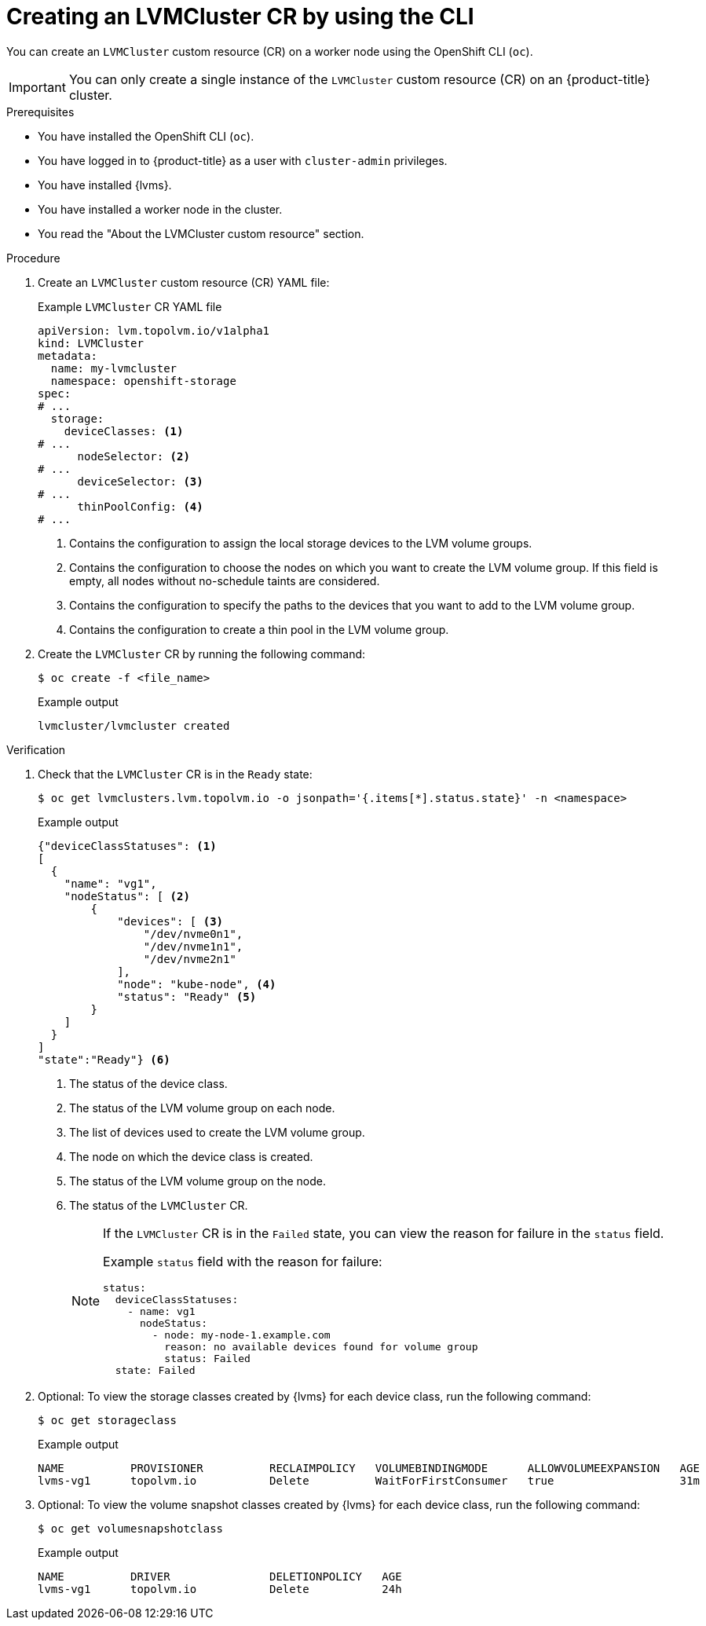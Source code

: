 // Module included in the following assemblies:
//
// storage/persistent_storage/persistent_storage_local/persistent-storage-using-lvms.adoc

:_mod-docs-content-type: PROCEDURE
[id="lvms-creating-lvms-cluster-using-cli_{context}"]
= Creating an LVMCluster CR by using the CLI

You can create an `LVMCluster` custom resource (CR) on a worker node using the OpenShift CLI (`oc`).

[IMPORTANT]
====
You can only create a single instance of the `LVMCluster` custom resource (CR) on an {product-title} cluster.
====

.Prerequisites

* You have installed the OpenShift CLI (`oc`).

* You have logged in to {product-title} as a user with `cluster-admin` privileges.

* You have installed {lvms}.

* You have installed a worker node in the cluster.

* You read the "About the LVMCluster custom resource" section.

.Procedure

. Create an `LVMCluster` custom resource (CR) YAML file:
+
.Example `LVMCluster` CR YAML file
[source,yaml]
----
apiVersion: lvm.topolvm.io/v1alpha1
kind: LVMCluster
metadata:
  name: my-lvmcluster
  namespace: openshift-storage
spec:
# ...
  storage:
    deviceClasses: <1>
# ...
      nodeSelector: <2>
# ...
      deviceSelector: <3> 
# ...
      thinPoolConfig: <4>
# ...
----
<1> Contains the configuration to assign the local storage devices to the LVM volume groups.
<2> Contains the configuration to choose the nodes on which you want to create the LVM volume group. If this field is empty, all nodes without no-schedule taints are considered.
<3> Contains the configuration to specify the paths to the devices that you want to add to the LVM volume group.  
<4> Contains the configuration to create a thin pool in the LVM volume group.

. Create the `LVMCluster` CR by running the following command:
+
[source,terminal]
----
$ oc create -f <file_name>
----
+
.Example output
[source,terminal]
----
lvmcluster/lvmcluster created
----

.Verification

. Check that the `LVMCluster` CR is in the `Ready` state:
+
[source, terminal]
----
$ oc get lvmclusters.lvm.topolvm.io -o jsonpath='{.items[*].status.state}' -n <namespace>
----
+
.Example output
[source,json]
----
{"deviceClassStatuses": <1>
[ 
  {
    "name": "vg1", 
    "nodeStatus": [ <2>
        {
            "devices": [ <3>
                "/dev/nvme0n1",
                "/dev/nvme1n1",
                "/dev/nvme2n1"
            ],
            "node": "kube-node", <4>
            "status": "Ready" <5>
        }
    ]
  }
]
"state":"Ready"} <6>
----
<1> The status of the device class. 
<2> The status of the LVM volume group on each node.
<3> The list of devices used to create the LVM volume group.
<4> The node on which the device class is created.
<5> The status of the LVM volume group on the node.
<6> The status of the `LVMCluster` CR.
+
[NOTE]
====
If the `LVMCluster` CR is in the `Failed` state, you can view the reason for failure in the `status` field.

Example `status` field with the reason for failure:
[source,yaml]
----
status:
  deviceClassStatuses:
    - name: vg1
      nodeStatus:
        - node: my-node-1.example.com 
          reason: no available devices found for volume group
          status: Failed
  state: Failed
----
====

. Optional: To view the storage classes created by {lvms} for each device class, run the following command:
+
[source,terminal]
----
$ oc get storageclass
----
+
.Example output
[source, terminal]
----
NAME          PROVISIONER          RECLAIMPOLICY   VOLUMEBINDINGMODE      ALLOWVOLUMEEXPANSION   AGE
lvms-vg1      topolvm.io           Delete          WaitForFirstConsumer   true                   31m
----

. Optional: To view the volume snapshot classes created by {lvms} for each device class, run the following command:
+
[source,terminal]
----
$ oc get volumesnapshotclass
----
+
.Example output
[source, terminal]
----
NAME          DRIVER               DELETIONPOLICY   AGE
lvms-vg1      topolvm.io           Delete           24h
----
